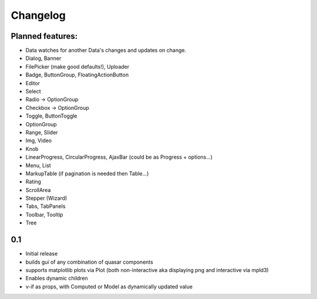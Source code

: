 *********
Changelog
*********

Planned features:
=================
- Data watches for another Data's changes and updates on change.

- Dialog, Banner
- FilePicker (make good defaults!), Uploader
- Badge, ButtonGroup, FloatingActionButton
- Editor
- Select
- Radio -> OptionGroup
- Checkbox -> OptionGroup
- Toggle, ButtonToggle
- OptionGroup
- Range, Slider
- Img, Video
- Knob
- LinearProgress, CircularProgress, AjaxBar (could be as Progress + options...)
- Menu, List
- MarkupTable (if pagination is needed then Table...)
- Rating
- ScrollArea
- Stepper (Wizard)
- Tabs, TabPanels
- Toolbar, Tooltip
- Tree


0.1
=====

- Initial release
- builds gui of any combination of quasar components
- supports matplotlib plots via Plot 
  (both non-interactive aka displaying png and interactive via mpld3)
- Enables dynamic children
- v-if as props, with Computed or Model as dynamically updated value

